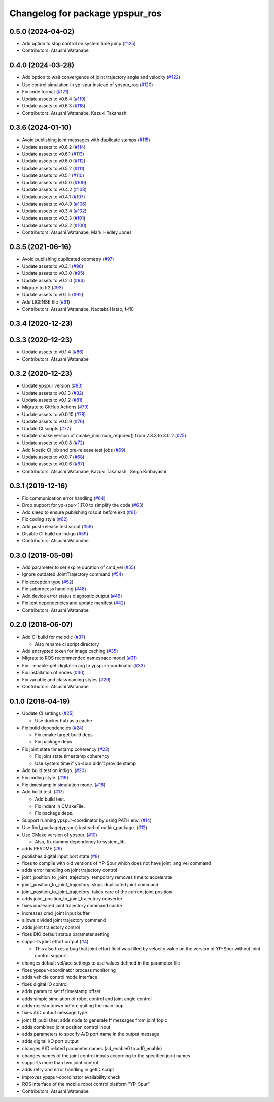 ^^^^^^^^^^^^^^^^^^^^^^^^^^^^^^^^
Changelog for package ypspur_ros
^^^^^^^^^^^^^^^^^^^^^^^^^^^^^^^^

0.5.0 (2024-04-02)
------------------
* Add option to stop control on system time jump (`#125 <https://github.com/openspur/ypspur_ros/issues/125>`_)
* Contributors: Atsushi Watanabe

0.4.0 (2024-03-28)
------------------
* Add option to wait convergence of joint trajectory angle and velocity (`#122 <https://github.com/openspur/ypspur_ros/issues/122>`_)
* Use control simulation in yp-spur instead of ypspur_ros (`#120 <https://github.com/openspur/ypspur_ros/issues/120>`_)
* Fix code format (`#121 <https://github.com/openspur/ypspur_ros/issues/121>`_)
* Update assets to v0.6.4 (`#119 <https://github.com/openspur/ypspur_ros/issues/119>`_)
* Update assets to v0.6.3 (`#118 <https://github.com/openspur/ypspur_ros/issues/118>`_)
* Contributors: Atsushi Watanabe, Kazuki Takahashi

0.3.6 (2024-01-10)
------------------
* Avoid publishing joint messages with duplicate stamps (`#115 <https://github.com/openspur/ypspur_ros/issues/115>`_)
* Update assets to v0.6.2 (`#114 <https://github.com/openspur/ypspur_ros/issues/114>`_)
* Update assets to v0.6.1 (`#113 <https://github.com/openspur/ypspur_ros/issues/113>`_)
* Update assets to v0.6.0 (`#112 <https://github.com/openspur/ypspur_ros/issues/112>`_)
* Update assets to v0.5.2 (`#111 <https://github.com/openspur/ypspur_ros/issues/111>`_)
* Update assets to v0.5.1 (`#110 <https://github.com/openspur/ypspur_ros/issues/110>`_)
* Update assets to v0.5.0 (`#109 <https://github.com/openspur/ypspur_ros/issues/109>`_)
* Update assets to v0.4.2 (`#108 <https://github.com/openspur/ypspur_ros/issues/108>`_)
* Update assets to v0.4.1 (`#107 <https://github.com/openspur/ypspur_ros/issues/107>`_)
* Update assets to v0.4.0 (`#106 <https://github.com/openspur/ypspur_ros/issues/106>`_)
* Update assets to v0.3.4 (`#102 <https://github.com/openspur/ypspur_ros/issues/102>`_)
* Update assets to v0.3.3 (`#101 <https://github.com/openspur/ypspur_ros/issues/101>`_)
* Update assets to v0.3.2 (`#100 <https://github.com/openspur/ypspur_ros/issues/100>`_)
* Contributors: Atsushi Watanabe, Mark Hedley Jones

0.3.5 (2021-06-16)
------------------
* Avoid publishing duplicated odometry (`#97 <https://github.com/openspur/ypspur_ros/issues/97>`_)
* Update assets to v0.3.1 (`#96 <https://github.com/openspur/ypspur_ros/issues/96>`_)
* Update assets to v0.3.0 (`#95 <https://github.com/openspur/ypspur_ros/issues/95>`_)
* Update assets to v0.2.0 (`#94 <https://github.com/openspur/ypspur_ros/issues/94>`_)
* Migrate to tf2 (`#93 <https://github.com/openspur/ypspur_ros/issues/93>`_)
* Update assets to v0.1.5 (`#92 <https://github.com/openspur/ypspur_ros/issues/92>`_)
* Add LICENSE file (`#91 <https://github.com/openspur/ypspur_ros/issues/91>`_)
* Contributors: Atsushi Watanabe, Naotaka Hatao, f-fl0

0.3.4 (2020-12-23)
------------------

0.3.3 (2020-12-23)
------------------
* Update assets to v0.1.4 (`#86 <https://github.com/openspur/ypspur_ros/issues/86>`_)
* Contributors: Atsushi Watanabe

0.3.2 (2020-12-23)
------------------
* Update ypspur version (`#83 <https://github.com/openspur/ypspur_ros/issues/83>`_)
* Update assets to v0.1.3 (`#82 <https://github.com/openspur/ypspur_ros/issues/82>`_)
* Update assets to v0.1.2 (`#81 <https://github.com/openspur/ypspur_ros/issues/81>`_)
* Migrate to GitHub Actions (`#79 <https://github.com/openspur/ypspur_ros/issues/79>`_)
* Update assets to v0.0.10 (`#78 <https://github.com/openspur/ypspur_ros/issues/78>`_)
* Update assets to v0.0.9 (`#76 <https://github.com/openspur/ypspur_ros/issues/76>`_)
* Update CI scripts (`#77 <https://github.com/openspur/ypspur_ros/issues/77>`_)
* Update cmake version of cmake_minimum_required() from 2.8.3 to 3.0.2 (`#75 <https://github.com/openspur/ypspur_ros/issues/75>`_)
* Update assets to v0.0.8 (`#72 <https://github.com/openspur/ypspur_ros/issues/72>`_)
* Add Noetic CI job and pre-release test jobs (`#69 <https://github.com/openspur/ypspur_ros/issues/69>`_)
* Update assets to v0.0.7 (`#68 <https://github.com/openspur/ypspur_ros/issues/68>`_)
* Update assets to v0.0.6 (`#67 <https://github.com/openspur/ypspur_ros/issues/67>`_)
* Contributors: Atsushi Watanabe, Kazuki Takahashi, Seiga Kiribayashi

0.3.1 (2019-12-16)
------------------
* Fix communication error handling (`#64 <https://github.com/openspur/ypspur_ros/issues/64>`_)
* Drop support for yp-spur<1.17.0 to simplify the code (`#63 <https://github.com/openspur/ypspur_ros/issues/63>`_)
* Add sleep to ensure publishing rosout before exit (`#61 <https://github.com/openspur/ypspur_ros/issues/61>`_)
* Fix coding style (`#62 <https://github.com/openspur/ypspur_ros/issues/62>`_)
* Add post-release test script (`#58 <https://github.com/openspur/ypspur_ros/issues/58>`_)
* Disable CI build on indigo (`#59 <https://github.com/openspur/ypspur_ros/issues/59>`_)
* Contributors: Atsushi Watanabe

0.3.0 (2019-05-09)
------------------
* Add parameter to set expire duration of cmd_vel (`#55 <https://github.com/openspur/ypspur_ros/issues/55>`_)
* Ignore outdated JointTrajectory command (`#54 <https://github.com/openspur/ypspur_ros/issues/54>`_)
* Fix exception type (`#52 <https://github.com/openspur/ypspur_ros/issues/52>`_)
* Fix subprocess handling (`#48 <https://github.com/openspur/ypspur_ros/issues/48>`_)
* Add device error status diagnostic output (`#46 <https://github.com/openspur/ypspur_ros/issues/46>`_)
* Fix test dependencies and update manifest (`#42 <https://github.com/openspur/ypspur_ros/issues/42>`_)
* Contributors: Atsushi Watanabe

0.2.0 (2018-06-07)
------------------
* Add CI build for melodic (`#37 <https://github.com/openspur/ypspur_ros/issues/37>`_)

  * Also rename ci script directory

* Add encrypted token for image caching (`#35 <https://github.com/openspur/ypspur_ros/issues/35>`_)
* Migrate to ROS recommended namespace model (`#31 <https://github.com/openspur/ypspur_ros/issues/31>`_)
* Fix --enable-get-digital-io arg to ypspur-coordinator (`#33 <https://github.com/openspur/ypspur_ros/issues/33>`_)
* Fix installation of nodes (`#30 <https://github.com/openspur/ypspur_ros/issues/30>`_)
* Fix variable and class naming styles (`#29 <https://github.com/openspur/ypspur_ros/issues/29>`_)
* Contributors: Atsushi Watanabe

0.1.0 (2018-04-19)
------------------
* Update CI settings (`#25 <https://github.com/openspur/ypspur_ros/issues/25>`_)

  * Use docker hub as a cache

* Fix build dependencies (`#24 <https://github.com/openspur/ypspur_ros/issues/24>`_)

  * Fix cmake target build deps
  * Fix package deps

* Fix joint state timestamp coherency (`#23 <https://github.com/openspur/ypspur_ros/issues/23>`_)

  * Fix joint state timestamp coherency
  * Use system time if yp-spur didn't provide stamp

* Add build test on indigo. (`#20 <https://github.com/openspur/ypspur_ros/issues/20>`_)
* Fix coding style. (`#19 <https://github.com/openspur/ypspur_ros/issues/19>`_)
* Fix timestamp in simulation mode. (`#18 <https://github.com/openspur/ypspur_ros/issues/18>`_)
* Add build test. (`#17 <https://github.com/openspur/ypspur_ros/issues/17>`_)

  * Add build test.
  * Fix indent in CMakeFile.
  * Fix package deps.

* Support running ypspur-coordinator by using PATH env. (`#14 <https://github.com/openspur/ypspur_ros/issues/14>`_)
* Use find_package(ypspur) instead of catkin_package. (`#12 <https://github.com/openspur/ypspur_ros/issues/12>`_)
* Use CMake version of ypspur. (`#10 <https://github.com/openspur/ypspur_ros/issues/10>`_)

  * Also, fix dummy dependency to system_lib.

* adds README (`#9 <https://github.com/openspur/ypspur_ros/issues/9>`_)
* publishes digital input port state (`#8 <https://github.com/openspur/ypspur_ros/issues/8>`_)
* fixes to compile with old versions of YP-Spur which does not have joint_ang_vel command
* adds error handling on joint trajectory control
* joint_position_to_joint_trajectory: temporary removes time to accelerate
* joint_position_to_joint_trajectory: skips duplicated joint command
* joint_position_to_joint_trajectory: takes care of the current joint position
* adds joint_position_to_joint_trajectory converter
* fixes uncleared joint trajectory command cache
* increases cmd_joint input buffer
* allows divided joint trajectory command
* adds joint trajectory control
* fixes DIO default status parameter setting
* supports joint effort output (`#4 <https://github.com/openspur/ypspur_ros/issues/4>`_)

  * This also fixes a bug that joint effort field was filled by velocity value on the version of YP-Spur without joint control support.
  
* changes default vel/acc settings to use values defined in the parameter file
* fixes ypspur-coordinator process monitoring
* adds vehicle control mode interface
* fixes digital IO control
* adds param to set tf timestamp offset
* adds simple simulation of robot control and joint angle control
* adds ros::shutdown before quiting the main loop
* fixes A/D output message type
* joint_tf_publisher: adds node to generate tf messages from joint topic
* adds combined joint position control input
* adds parameters to specify A/D port name in the output message
* adds digital I/O port output
* changes A/D related parameter names (ad_enable0 to ad0_enable)
* changes names of the joint control inputs according to the specified joint names
* supports more than two joint control
* adds retry and error handling in getID script
* improves ypspur-coordinator availability check
* ROS interface of the mobile robot control platform "YP-Spur"
* Contributors: Atsushi Watanabe
